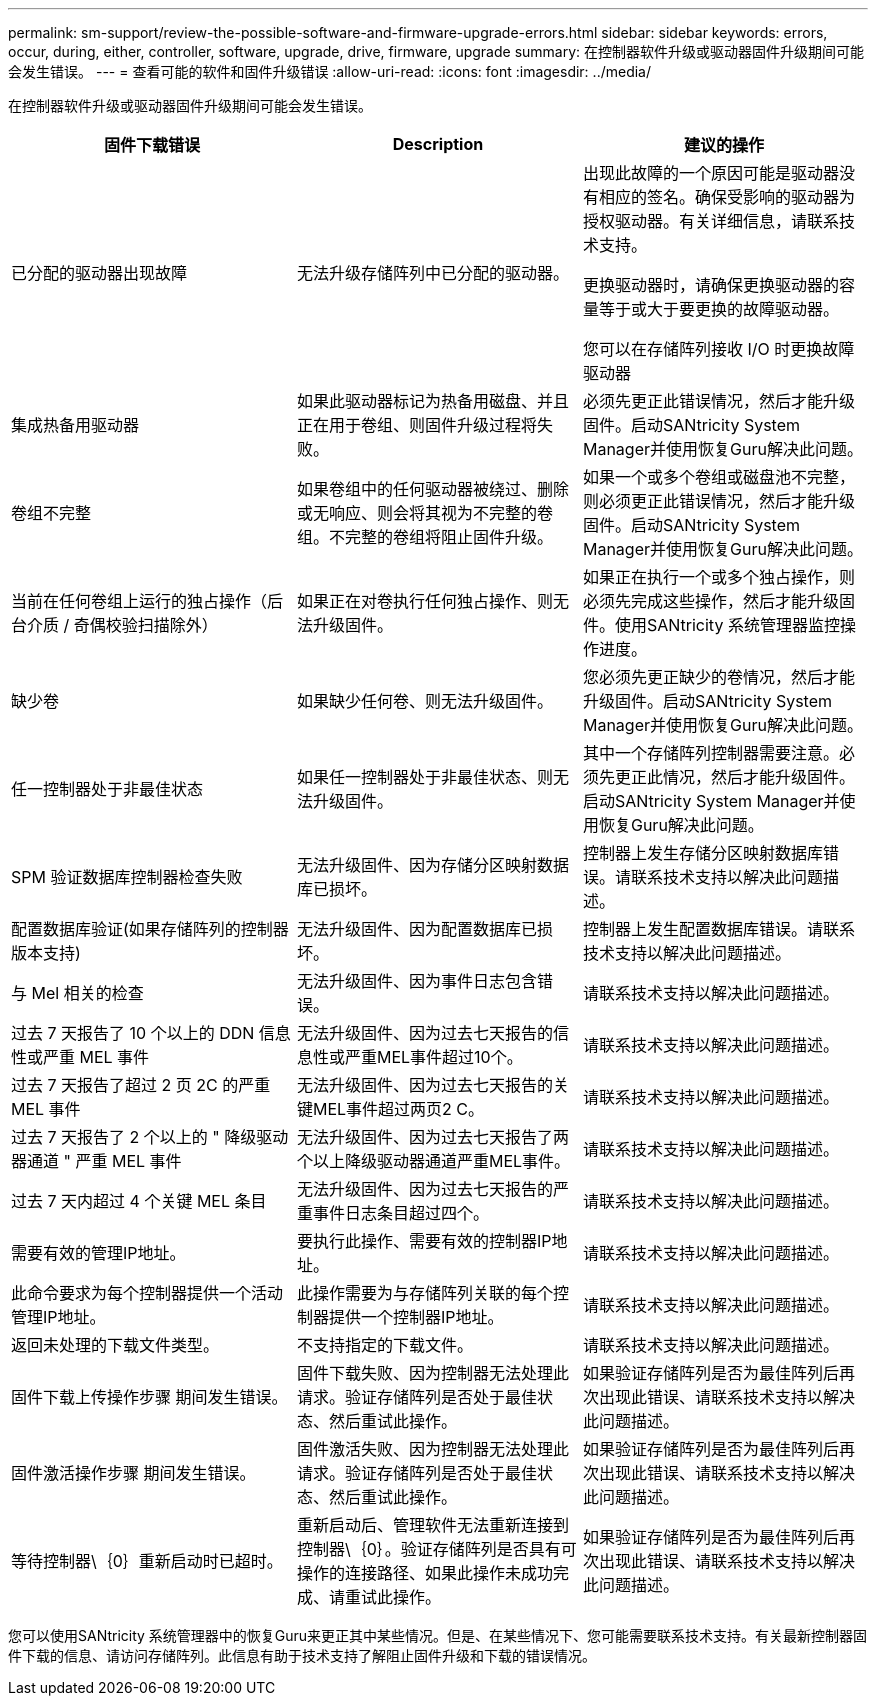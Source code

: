 ---
permalink: sm-support/review-the-possible-software-and-firmware-upgrade-errors.html 
sidebar: sidebar 
keywords: errors, occur, during, either, controller, software, upgrade, drive, firmware, upgrade 
summary: 在控制器软件升级或驱动器固件升级期间可能会发生错误。 
---
= 查看可能的软件和固件升级错误
:allow-uri-read: 
:icons: font
:imagesdir: ../media/


[role="lead"]
在控制器软件升级或驱动器固件升级期间可能会发生错误。

[cols="3*"]
|===
| 固件下载错误 | Description | 建议的操作 


 a| 
已分配的驱动器出现故障
 a| 
无法升级存储阵列中已分配的驱动器。
 a| 
出现此故障的一个原因可能是驱动器没有相应的签名。确保受影响的驱动器为授权驱动器。有关详细信息，请联系技术支持。

更换驱动器时，请确保更换驱动器的容量等于或大于要更换的故障驱动器。

您可以在存储阵列接收 I/O 时更换故障驱动器



 a| 
集成热备用驱动器
 a| 
如果此驱动器标记为热备用磁盘、并且正在用于卷组、则固件升级过程将失败。
 a| 
必须先更正此错误情况，然后才能升级固件。启动SANtricity System Manager并使用恢复Guru解决此问题。



 a| 
卷组不完整
 a| 
如果卷组中的任何驱动器被绕过、删除或无响应、则会将其视为不完整的卷组。不完整的卷组将阻止固件升级。
 a| 
如果一个或多个卷组或磁盘池不完整，则必须更正此错误情况，然后才能升级固件。启动SANtricity System Manager并使用恢复Guru解决此问题。



 a| 
当前在任何卷组上运行的独占操作（后台介质 / 奇偶校验扫描除外）
 a| 
如果正在对卷执行任何独占操作、则无法升级固件。
 a| 
如果正在执行一个或多个独占操作，则必须先完成这些操作，然后才能升级固件。使用SANtricity 系统管理器监控操作进度。



 a| 
缺少卷
 a| 
如果缺少任何卷、则无法升级固件。
 a| 
您必须先更正缺少的卷情况，然后才能升级固件。启动SANtricity System Manager并使用恢复Guru解决此问题。



 a| 
任一控制器处于非最佳状态
 a| 
如果任一控制器处于非最佳状态、则无法升级固件。
 a| 
其中一个存储阵列控制器需要注意。必须先更正此情况，然后才能升级固件。启动SANtricity System Manager并使用恢复Guru解决此问题。



 a| 
SPM 验证数据库控制器检查失败
 a| 
无法升级固件、因为存储分区映射数据库已损坏。
 a| 
控制器上发生存储分区映射数据库错误。请联系技术支持以解决此问题描述。



 a| 
配置数据库验证(如果存储阵列的控制器版本支持)
 a| 
无法升级固件、因为配置数据库已损坏。
 a| 
控制器上发生配置数据库错误。请联系技术支持以解决此问题描述。



 a| 
与 Mel 相关的检查
 a| 
无法升级固件、因为事件日志包含错误。
 a| 
请联系技术支持以解决此问题描述。



 a| 
过去 7 天报告了 10 个以上的 DDN 信息性或严重 MEL 事件
 a| 
无法升级固件、因为过去七天报告的信息性或严重MEL事件超过10个。
 a| 
请联系技术支持以解决此问题描述。



 a| 
过去 7 天报告了超过 2 页 2C 的严重 MEL 事件
 a| 
无法升级固件、因为过去七天报告的关键MEL事件超过两页2 C。
 a| 
请联系技术支持以解决此问题描述。



 a| 
过去 7 天报告了 2 个以上的 " 降级驱动器通道 " 严重 MEL 事件
 a| 
无法升级固件、因为过去七天报告了两个以上降级驱动器通道严重MEL事件。
 a| 
请联系技术支持以解决此问题描述。



 a| 
过去 7 天内超过 4 个关键 MEL 条目
 a| 
无法升级固件、因为过去七天报告的严重事件日志条目超过四个。
 a| 
请联系技术支持以解决此问题描述。



 a| 
需要有效的管理IP地址。
 a| 
要执行此操作、需要有效的控制器IP地址。
 a| 
请联系技术支持以解决此问题描述。



 a| 
此命令要求为每个控制器提供一个活动管理IP地址。
 a| 
此操作需要为与存储阵列关联的每个控制器提供一个控制器IP地址。
 a| 
请联系技术支持以解决此问题描述。



 a| 
返回未处理的下载文件类型。
 a| 
不支持指定的下载文件。
 a| 
请联系技术支持以解决此问题描述。



 a| 
固件下载上传操作步骤 期间发生错误。
 a| 
固件下载失败、因为控制器无法处理此请求。验证存储阵列是否处于最佳状态、然后重试此操作。
 a| 
如果验证存储阵列是否为最佳阵列后再次出现此错误、请联系技术支持以解决此问题描述。



 a| 
固件激活操作步骤 期间发生错误。
 a| 
固件激活失败、因为控制器无法处理此请求。验证存储阵列是否处于最佳状态、然后重试此操作。
 a| 
如果验证存储阵列是否为最佳阵列后再次出现此错误、请联系技术支持以解决此问题描述。



 a| 
等待控制器\｛0｝重新启动时已超时。
 a| 
重新启动后、管理软件无法重新连接到控制器\｛0｝。验证存储阵列是否具有可操作的连接路径、如果此操作未成功完成、请重试此操作。
 a| 
如果验证存储阵列是否为最佳阵列后再次出现此错误、请联系技术支持以解决此问题描述。

|===
您可以使用SANtricity 系统管理器中的恢复Guru来更正其中某些情况。但是、在某些情况下、您可能需要联系技术支持。有关最新控制器固件下载的信息、请访问存储阵列。此信息有助于技术支持了解阻止固件升级和下载的错误情况。

